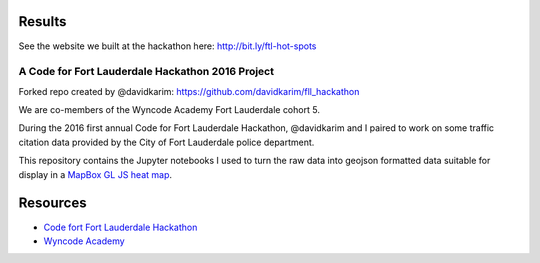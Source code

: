 Results
=======

See the website we built at the hackathon here: http://bit.ly/ftl-hot-spots

A Code for Fort Lauderdale Hackathon 2016 Project
-------------------------------------------------

Forked repo created by @davidkarim: https://github.com/davidkarim/fll_hackathon

We are co-members of the Wyncode Academy Fort Lauderdale cohort 5.

.. image:: https://pbs.twimg.com/media/CoFodFoXgAE57pQ.jpg

During the 2016 first annual Code for Fort Lauderdale Hackathon, @davidkarim and I paired to work on some traffic citation data provided by the City of Fort Lauderdale police department.

This repository contains the Jupyter notebooks I used to turn the raw data into geojson formatted data suitable for display in a `MapBox GL JS heat map`_.


Resources
=========

* `Code fort Fort Lauderdale Hackathon`_ 
* `Wyncode Academy`_ 


.. _`MapBox GL JS heat map`: https://www.mapbox.com/mapbox-gl-js/example/heatmap/
.. _`Wyncode Academy`: https://wyncode.co

.. _`Code fort Fort Lauderdale Hackathon`: http://ftlcivichackathon.com/
